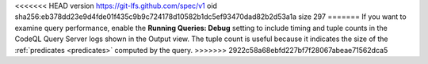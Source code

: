 <<<<<<< HEAD
version https://git-lfs.github.com/spec/v1
oid sha256:eb378dd23e9d4fde01f435c9b9c724178d10582b1dc5ef93470dad82b2d53a1a
size 297
=======
If you want to examine query performance, enable the **Running Queries: Debug** setting to include timing and tuple counts in the CodeQL Query Server logs shown in the Output view. The tuple count is useful because it indicates the size of the :ref:`predicates <predicates>` computed by the query.
>>>>>>> 2922c58a68ebfd227bf7f28067abeae71562dca5
